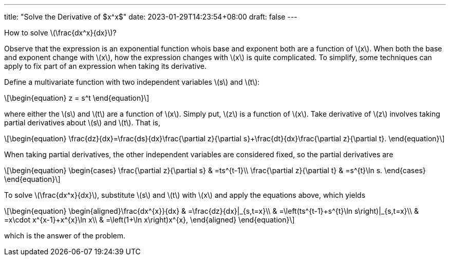 ---
title: "Solve the Derivative of $x^x$"
date: 2023-01-29T14:23:54+08:00
draft: false
---

:stem: latexmath
:eqnums:

How to solve stem:[\frac{dx^x}{dx}]?

Observe that the expression is an exponential function whois base and exponent both are a function of stem:[x]. When both the base and exponent change with stem:[x], how the expression changes with stem:[x] is quite complicated. To simplify, some techniques can apply to fix part of an expression when taking its derivative.

Define a multivariate function with two independent variables stem:[s] and stem:[t]:
[stem]
++++
\begin{equation}
z = s^t
\end{equation}
++++
where either the stem:[s] and stem:[t] are a function of stem:[x]. Simply put, stem:[z] is a function of stem:[x]. Take derivative of stem:[z] involves taking partial derivatives about stem:[s] and stem:[t]. That is, 
[stem]
++++
\begin{equation}
\frac{dz}{dx}=\frac{ds}{dx}\frac{\partial z}{\partial s}+\frac{dt}{dx}\frac{\partial z}{\partial t}.
\end{equation}
++++
When taking partial derivatives, the other independent variables are considered fixed, so the partial derivatives are
[stem]
++++
\begin{equation}
\begin{cases}
\frac{\partial z}{\partial s} & =ts^{t-1}\\
\frac{\partial z}{\partial t} & =s^{t}\ln s.
\end{cases}
\end{equation}
++++
To solve stem:[\frac{dx^x}{dx}], substitute stem:[s] and stem:[t] with stem:[x] and apply the equations above, which yields
[stem]
++++
\begin{equation}
\begin{aligned}\frac{dx^{x}}{dx} & =\frac{dz}{dx}|_{s,t=x}\\
 & =\left(ts^{t-1}+s^{t}\ln s\right)|_{s,t=x}\\
 & =x\cdot x^{x-1}+x^{x}\ln x\\
 & =\left(1+\ln x\right)x^{x},
\end{aligned}
\end{equation}
++++
which is the answer of the problem.